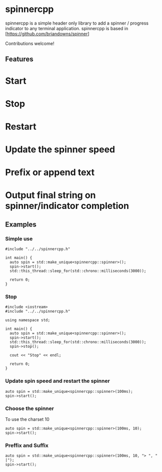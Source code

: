 * spinnercpp

spinnercpp is a simple header only library to add a spinner / progress indicator to any terminal application. spinnercpp is based in [https://github.com/briandowns/spinner]

Contributions welcome!

** Features

* Start
* Stop
* Restart
* Update the spinner speed
* Prefix or append text
* Output final string on spinner/indicator completion

** Examples


*** Simple use

#+BEGIN_SRC 
#include "../../spinnercpp.h"

int main() {
  auto spin = std::make_unique<spinnercpp::spinner>();
  spin->start();
  std::this_thread::sleep_for(std::chrono::milliseconds(3000)); 
  
  return 0;
}
#+END_SRC


*** Stop

#+BEGIN_SRC 
#include <iostream>
#include "../../spinnercpp.h"

using namespace std;

int main() {
  auto spin = std::make_unique<spinnercpp::spinner>();
  spin->start();
  std::this_thread::sleep_for(std::chrono::milliseconds(3000)); 
  spin->stop();

  cout << "Stop" << endl;
  
  return 0;
}
#+END_SRC


*** Update spin speed and restart the spinner

#+BEGIN_SRC 
auto spin = std::make_unique<spinnercpp::spinner>(100ms);
spin->start();
#+END_SRC


*** Choose the spinner

To use the charset 10
#+BEGIN_SRC 
auto spin = std::make_unique<spinnercpp::spinner>(100ms, 10); 
spin->start();
#+END_SRC


*** Preffix and Suffix

#+BEGIN_SRC 
auto spin = std::make_unique<spinnercpp::spinner>(100ms, 10, "> ", " |"); 
spin->start();
#+END_SRC

